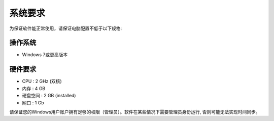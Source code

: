 系统要求
============
为保证软件能正常使用，请保证电脑配置不低于以下规格:

操作系统
------------
- Windows 7或更高版本
  

硬件要求
------------
- CPU :   2 GHz (双核)
- 内存 :   4 GB 
- 硬盘空间 :  2 GB (installed)
- 网口 :  1 Gb


请保证您的Windows用户账户拥有足够的权限（管理员）。软件在某些情况下需要管理员身份运行, 否则可能无法实现时间同步。